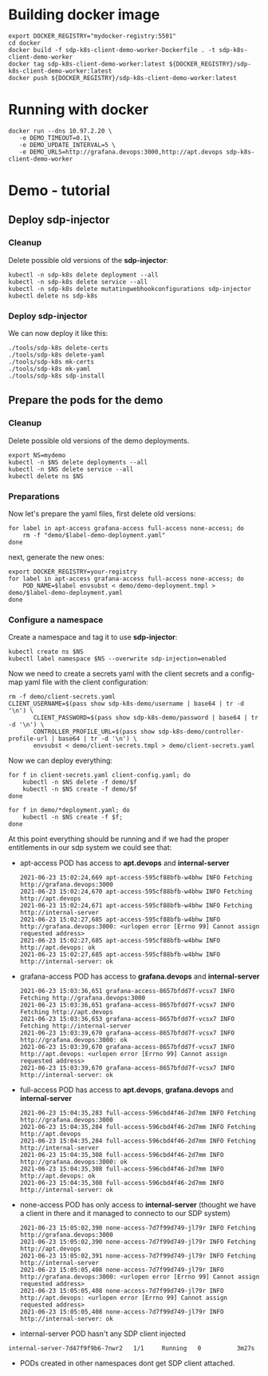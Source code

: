 * Building docker image

#+begin_src shell
  export DOCKER_REGISTRY="mydocker-registry:5501"
  cd docker
  docker build -f sdp-k8s-client-demo-worker-Dockerfile . -t sdp-k8s-client-demo-worker
  docker tag sdp-k8s-client-demo-worker:latest ${DOCKER_REGISTRY}/sdp-k8s-client-demo-worker:latest
  docker push ${DOCKER_REGISTRY}/sdp-k8s-client-demo-worker:latest
#+end_src

* Running with docker

#+begin_src shell
  docker run --dns 10.97.2.20 \
	 -e DEMO_TIMEOUT=0.1\
	 -e DEMO_UPDATE_INTERVAL=5 \
	 -e DEMO_URLS=http://grafana.devops:3000,http://apt.devops sdp-k8s-client-demo-worker
#+end_src

* Demo - tutorial
** Deploy sdp-injector
*** Cleanup
Delete possible old versions of the *sdp-injector*:

#+begin_src shell
  kubectl -n sdp-k8s delete deployment --all
  kubectl -n sdp-k8s delete service --all
  kubectl -n sdp-k8s delete mutatingwebhookconfigurations sdp-injector
  kubectl delete ns sdp-k8s
#+end_src

*** Deploy sdp-injector
We can now deploy it like this:

#+begin_src shell
  ./tools/sdp-k8s delete-certs
  ./tools/sdp-k8s delete-yaml
  ./tools/sdp-k8s mk-certs
  ./tools/sdp-k8s mk-yaml
  ./tools/sdp-k8s sdp-install
#+end_src

** Prepare the pods for the demo
*** Cleanup
Delete possible old versions of the demo deployments.

#+begin_src shell
  export NS=mydemo
  kubectl -n $NS delete deployments --all
  kubectl -n $NS delete service --all
  kubectl delete ns $NS
#+end_src

*** Preparations
Now let's prepare the yaml files, first delete old versions:
#+begin_src shell
  for label in apt-access grafana-access full-access none-access; do
      rm -f "demo/$label-demo-deployment.yaml"
  done
#+end_src

next, generate the new ones:

#+begin_src shell
  export DOCKER_REGISTRY=your-registry
  for label in apt-access grafana-access full-access none-access; do
      POD_NAME=$label envsubst < demo/demo-deployment.tmpl > demo/$label-demo-deployment.yaml
  done
#+end_src

*** Configure a namespace
Create a namespace and tag it to use *sdp-injector*:

#+begin_src shell
  kubectl create ns $NS
  kubectl label namespace $NS --overwrite sdp-injection=enabled
#+end_src

Now we need to create a secrets yaml with the client secrets and a config-map
yaml file with the client configuration:

#+begin_src shell
  rm -f demo/client-secrets.yaml
  CLIENT_USERNAME=$(pass show sdp-k8s-demo/username | base64 | tr -d '\n') \
		 CLIENT_PASSWORD=$(pass show sdp-k8s-demo/password | base64 | tr -d '\n') \
		 CONTROLLER_PROFILE_URL=$(pass show sdp-k8s-demo/controller-profile-url | base64 | tr -d '\n') \
		 envsubst < demo/client-secrets.tmpl > demo/client-secrets.yaml
#+end_src

Now we can deploy everything:

#+begin_src shell
  for f in client-secrets.yaml client-config.yaml; do
      kubectl -n $NS delete -f demo/$f
      kubectl -n $NS create -f demo/$f
  done

  for f in demo/*deployment.yaml; do
      kubectl -n $NS create -f $f;
  done
#+end_src

At this point everything should be running and if we had the proper entitlements
in our sdp system we could see that:

 - apt-access POD has access to *apt.devops* and *internal-server*
   #+begin_example
     2021-06-23 15:02:24,669 apt-access-595cf88bfb-w4bhw INFO Fetching http://grafana.devops:3000
     2021-06-23 15:02:24,670 apt-access-595cf88bfb-w4bhw INFO Fetching http://apt.devops
     2021-06-23 15:02:24,671 apt-access-595cf88bfb-w4bhw INFO Fetching http://internal-server
     2021-06-23 15:02:27,685 apt-access-595cf88bfb-w4bhw INFO http://grafana.devops:3000: <urlopen error [Errno 99] Cannot assign requested address>
     2021-06-23 15:02:27,685 apt-access-595cf88bfb-w4bhw INFO http://apt.devops: ok
     2021-06-23 15:02:27,685 apt-access-595cf88bfb-w4bhw INFO http://internal-server: ok
   #+end_example
 - grafana-access POD has access to *grafana.devops* and *internal-server*
   #+begin_example
     2021-06-23 15:03:36,651 grafana-access-8657bfdd7f-vcsx7 INFO Fetching http://grafana.devops:3000
     2021-06-23 15:03:36,651 grafana-access-8657bfdd7f-vcsx7 INFO Fetching http://apt.devops
     2021-06-23 15:03:36,653 grafana-access-8657bfdd7f-vcsx7 INFO Fetching http://internal-server
     2021-06-23 15:03:39,670 grafana-access-8657bfdd7f-vcsx7 INFO http://grafana.devops:3000: ok
     2021-06-23 15:03:39,670 grafana-access-8657bfdd7f-vcsx7 INFO http://apt.devops: <urlopen error [Errno 99] Cannot assign requested address>
     2021-06-23 15:03:39,670 grafana-access-8657bfdd7f-vcsx7 INFO http://internal-server: ok
   #+end_example
 - full-access POD has access to *apt.devops*, *grafana.devops* and *internal-server*
   #+begin_example
     2021-06-23 15:04:35,283 full-access-596cbd4f46-2d7mm INFO Fetching http://grafana.devops:3000
     2021-06-23 15:04:35,284 full-access-596cbd4f46-2d7mm INFO Fetching http://apt.devops
     2021-06-23 15:04:35,284 full-access-596cbd4f46-2d7mm INFO Fetching http://internal-server
     2021-06-23 15:04:35,308 full-access-596cbd4f46-2d7mm INFO http://grafana.devops:3000: ok
     2021-06-23 15:04:35,308 full-access-596cbd4f46-2d7mm INFO http://apt.devops: ok
     2021-06-23 15:04:35,308 full-access-596cbd4f46-2d7mm INFO http://internal-server: ok
   #+end_example
 - none-access POD has only access to *internal-server* (thought we have a
   client in there and it managed to connecto to our SDP system)
   #+begin_example
     2021-06-23 15:05:02,390 none-access-7d7f99d749-jl79r INFO Fetching http://grafana.devops:3000
     2021-06-23 15:05:02,390 none-access-7d7f99d749-jl79r INFO Fetching http://apt.devops
     2021-06-23 15:05:02,391 none-access-7d7f99d749-jl79r INFO Fetching http://internal-server
     2021-06-23 15:05:05,408 none-access-7d7f99d749-jl79r INFO http://grafana.devops:3000: <urlopen error [Errno 99] Cannot assign requested address>
     2021-06-23 15:05:05,408 none-access-7d7f99d749-jl79r INFO http://apt.devops: <urlopen error [Errno 99] Cannot assign requested address>
     2021-06-23 15:05:05,408 none-access-7d7f99d749-jl79r INFO http://internal-server: ok
   #+end_example
 - internal-server POD hasn't any SDP client injected
 #+begin_example
   internal-server-7d47f9f9b6-7nwr2   1/1     Running   0          3m27s
 #+end_example
 - PODs created in other namespaces dont get SDP client attached.
